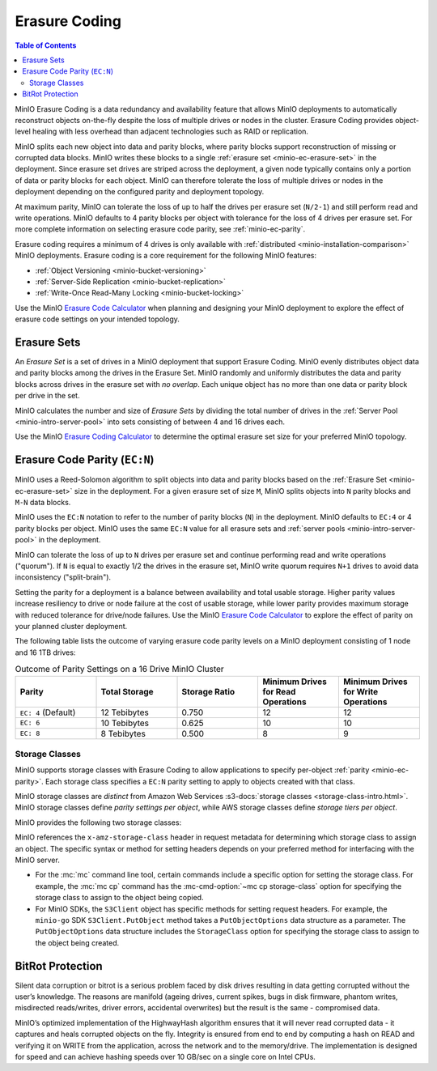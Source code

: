 .. _minio-erasure-coding:

==============
Erasure Coding
==============

.. default-domain:: minio

.. contents:: Table of Contents
   :local:
   :depth: 2

MinIO Erasure Coding is a data redundancy and availability feature that allows
MinIO deployments to automatically reconstruct objects on-the-fly despite the
loss of multiple drives or nodes in the cluster. Erasure Coding provides
object-level healing with less overhead than adjacent technologies such as
RAID or replication. 

MinIO splits each new object into data and parity blocks, where parity blocks
support reconstruction of missing or corrupted data blocks. MinIO writes these
blocks to a single :ref:`erasure set <minio-ec-erasure-set>` in the deployment.
Since erasure set drives are striped across the deployment, a given node 
typically contains only a portion of data or parity blocks for each object.
MinIO can therefore tolerate the loss of multiple drives or nodes in the
deployment depending on the configured parity and deployment topology.

.. image:: /images/erasure-code.jpg
   :width: 600px
   :alt: MinIO Erasure Coding example
   :align: center

At maximum parity, MinIO can tolerate the loss of up to half the drives per
erasure set (``N/2-1``) and still perform read and write operations. MinIO
defaults to 4 parity blocks per object with tolerance for the loss of 4 drives
per erasure set. For more complete information on selecting erasure code parity,
see :ref:`minio-ec-parity`.

Erasure coding requires a minimum of 4 drives is only available with 
:ref:`distributed <minio-installation-comparison>` MinIO deployments. Erasure
coding is a core requirement for the following MinIO features:

- :ref:`Object Versioning <minio-bucket-versioning>`
- :ref:`Server-Side Replication <minio-bucket-replication>`
- :ref:`Write-Once Read-Many Locking <minio-bucket-locking>`

Use the MinIO `Erasure Code Calculator 
<https://min.io/product/erasure-code-calculator?ref=docs>`__ when planning and
designing your MinIO deployment to explore the effect of erasure code settings
on your intended topology.

.. _minio-ec-erasure-set:

Erasure Sets
------------

An *Erasure Set* is a set of drives in a MinIO deployment that support Erasure
Coding. MinIO evenly distributes object data and parity blocks among the drives
in the Erasure Set. MinIO randomly and uniformly distributes the data and parity
blocks across drives in the erasure set with *no overlap*. Each unique object
has no more than one data or parity block per drive in the set.

MinIO calculates the number and size of *Erasure Sets* by dividing the total
number of drives in the :ref:`Server Pool <minio-intro-server-pool>` into sets
consisting of between 4 and 16 drives each. 

Use the MinIO 
`Erasure Coding Calculator <https://min.io/product/erasure-code-calculator>`__
to determine the optimal erasure set size for your preferred MinIO topology.

.. _minio-ec-parity:

Erasure Code Parity (``EC:N``)
------------------------------

MinIO uses a Reed-Solomon algorithm to split objects into data and parity blocks
based on the :ref:`Erasure Set <minio-ec-erasure-set>` size in the deployment.
For a given erasure set of size ``M``, MinIO splits objects into ``N`` parity
blocks and ``M-N`` data blocks. 

MinIO uses the ``EC:N`` notation to refer to the number of parity blocks (``N``)
in the deployment. MinIO defaults to ``EC:4`` or 4 parity blocks per object.
MinIO uses the same ``EC:N`` value for all erasure sets and
:ref:`server pools <minio-intro-server-pool>` in the deployment.

MinIO can tolerate the loss of up to ``N`` drives per erasure set and 
continue performing read and write operations ("quorum"). If ``N`` is equal
to exactly 1/2 the drives in the erasure set, MinIO write quorum requires
``N+1`` drives to avoid data inconsistency ("split-brain").

Setting the parity for a deployment is a balance between availability
and total usable storage. Higher parity values increase resiliency to drive
or node failure at the cost of usable storage, while lower parity provides
maximum storage with reduced tolerance for drive/node failures. 
Use the MinIO `Erasure Code Calculator 
<https://min.io/product/erasure-code-calculator?ref=docs>`__ to explore the
effect of parity on your planned cluster deployment.

The following table lists the outcome of varying erasure code parity levels on
a MinIO deployment consisting of 1 node and 16 1TB drives:

.. list-table:: Outcome of Parity Settings on a 16 Drive MinIO Cluster
   :header-rows: 1
   :widths: 20 20 20 20 20
   :width: 100%

   * - Parity
     - Total Storage
     - Storage Ratio
     - Minimum Drives for Read Operations
     - Minimum Drives for Write Operations

   * - ``EC: 4`` (Default)
     - 12 Tebibytes
     - 0.750
     - 12
     - 12

   * - ``EC: 6``
     - 10 Tebibytes
     - 0.625
     - 10
     - 10

   * - ``EC: 8``
     - 8 Tebibytes
     - 0.500
     - 8
     - 9

.. _minio-ec-storage-class:

Storage Classes
~~~~~~~~~~~~~~~

MinIO supports storage classes with Erasure Coding to allow applications to
specify per-object :ref:`parity <minio-ec-parity>`. Each storage class specifies
a ``EC:N`` parity setting to apply to objects created with that class. 

MinIO storage classes are *distinct* from Amazon Web Services 
:s3-docs:`storage classes <storage-class-intro.html>`. MinIO storage classes
define *parity settings per object*, while AWS storage classes define *storage
tiers per object*. 

MinIO provides the following two storage classes:

.. tab-set::

   .. tab-item:: STANDARD

      The ``STANDARD`` storage class is the default class for all objects.
      MinIO sets the ``STANDARD`` parity based on the number of volumes
      in the Erasure Set:

      .. list-table::
         :header-rows: 1
         :widths: 30 70
         :width: 100%

         * - Erasure Set Size
           - Default Parity (EC:N)

         * - 5 or Fewer 
           - EC:2

         * - 6 - 7
           - EC:3

         * - 8 or more 
           - EC:4

      You can override the default ``STANDARD`` parity using either:

      - The :envvar:`MINIO_STORAGE_CLASS_STANDARD` environment variable, *or*
      - The :mc:`mc admin config` command to modify the
        ``storage_class.standard`` configuration setting.

      The maximum value is half of the total drives in the
      :ref:`Erasure Set <minio-ec-erasure-set>`. The minimum value is ``2``.

      ``STANDARD`` parity *must* be greater than or equal to
      ``REDUCED_REDUNDANCY``. If ``REDUCED_REDUNDANCY`` is unset, ``STANDARD``
      parity *must* be greater than 2.

   .. tab-item:: REDUCED_REDUNDANCY

      The ``REDUCED_REDUNDANCY`` storage class allows creating objects with
      lower parity than ``STANDARD``. ``REDUCED_REDUNDANCY`` requires 
      *at least* 5 drives in the MinIO deployment. 
      
      MinIO sets the ``REDUCED_REDUNDANCY`` parity to ``EC:2`` by default.
      You can override ``REDUCED_REDUNDANCY`` storage class parity using
      either:

      - The :envvar:`MINIO_STORAGE_CLASS_RRS` environment variable, *or*
      - The :mc:`mc admin config` command to modify the 
       ``storage_class.rrs`` configuration setting.

      ``REDUCED_REDUNDANCY`` parity *must* be less than or equal to
      ``STANDARD``.

MinIO references the ``x-amz-storage-class`` header in request metadata for
determining which storage class to assign an object. The specific syntax
or method for setting headers depends on your preferred method for
interfacing with the MinIO server.

- For the :mc:`mc` command line tool, certain commands include a specific
  option for setting the storage class. For example, the :mc:`mc cp` command
  has the :mc-cmd-option:`~mc cp storage-class` option for specifying the
  storage class to assign to the object being copied.

- For MinIO SDKs, the ``S3Client`` object has specific methods for setting
  request headers. For example, the ``minio-go`` SDK ``S3Client.PutObject``
  method takes a ``PutObjectOptions`` data structure as a parameter.
  The ``PutObjectOptions`` data structure includes the ``StorageClass``
  option for specifying the storage class to assign to the object being
  created.


.. _minio-ec-bitrot-protection:

BitRot Protection
-----------------

.. TODO- ReWrite w/ more detail.

Silent data corruption or bitrot is a serious problem faced by disk drives
resulting in data getting corrupted without the user’s knowledge. The reasons
are manifold (ageing drives, current spikes, bugs in disk firmware, phantom
writes, misdirected reads/writes, driver errors, accidental overwrites) but the
result is the same - compromised data.

MinIO’s optimized implementation of the HighwayHash algorithm ensures that it
will never read corrupted data - it captures and heals corrupted objects on the
fly. Integrity is ensured from end to end by computing a hash on READ and
verifying it on WRITE from the application, across the network and to the
memory/drive. The implementation is designed for speed and can achieve hashing
speeds over 10 GB/sec on a single core on Intel CPUs.
